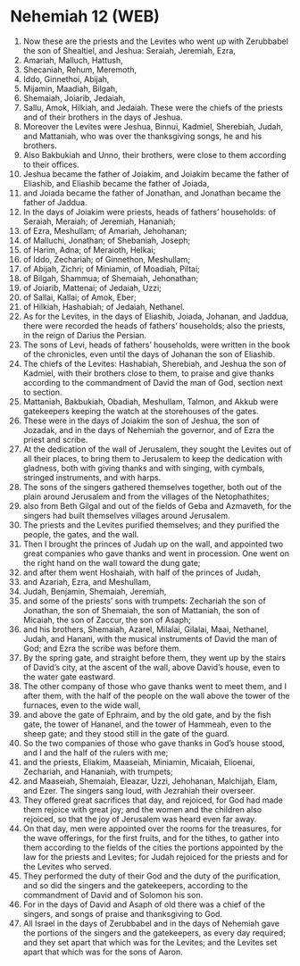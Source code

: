 * Nehemiah 12 (WEB)
:PROPERTIES:
:ID: WEB/16-NEH12
:END:

1. Now these are the priests and the Levites who went up with Zerubbabel the son of Shealtiel, and Jeshua: Seraiah, Jeremiah, Ezra,
2. Amariah, Malluch, Hattush,
3. Shecaniah, Rehum, Meremoth,
4. Iddo, Ginnethoi, Abijah,
5. Mijamin, Maadiah, Bilgah,
6. Shemaiah, Joiarib, Jedaiah,
7. Sallu, Amok, Hilkiah, and Jedaiah. These were the chiefs of the priests and of their brothers in the days of Jeshua.
8. Moreover the Levites were Jeshua, Binnui, Kadmiel, Sherebiah, Judah, and Mattaniah, who was over the thanksgiving songs, he and his brothers.
9. Also Bakbukiah and Unno, their brothers, were close to them according to their offices.
10. Jeshua became the father of Joiakim, and Joiakim became the father of Eliashib, and Eliashib became the father of Joiada,
11. and Joiada became the father of Jonathan, and Jonathan became the father of Jaddua.
12. In the days of Joiakim were priests, heads of fathers’ households: of Seraiah, Meraiah; of Jeremiah, Hananiah;
13. of Ezra, Meshullam; of Amariah, Jehohanan;
14. of Malluchi, Jonathan; of Shebaniah, Joseph;
15. of Harim, Adna; of Meraioth, Helkai;
16. of Iddo, Zechariah; of Ginnethon, Meshullam;
17. of Abijah, Zichri; of Miniamin, of Moadiah, Piltai;
18. of Bilgah, Shammua; of Shemaiah, Jehonathan;
19. of Joiarib, Mattenai; of Jedaiah, Uzzi;
20. of Sallai, Kallai; of Amok, Eber;
21. of Hilkiah, Hashabiah; of Jedaiah, Nethanel.
22. As for the Levites, in the days of Eliashib, Joiada, Johanan, and Jaddua, there were recorded the heads of fathers’ households; also the priests, in the reign of Darius the Persian.
23. The sons of Levi, heads of fathers’ households, were written in the book of the chronicles, even until the days of Johanan the son of Eliashib.
24. The chiefs of the Levites: Hashabiah, Sherebiah, and Jeshua the son of Kadmiel, with their brothers close to them, to praise and give thanks according to the commandment of David the man of God, section next to section.
25. Mattaniah, Bakbukiah, Obadiah, Meshullam, Talmon, and Akkub were gatekeepers keeping the watch at the storehouses of the gates.
26. These were in the days of Joiakim the son of Jeshua, the son of Jozadak, and in the days of Nehemiah the governor, and of Ezra the priest and scribe.
27. At the dedication of the wall of Jerusalem, they sought the Levites out of all their places, to bring them to Jerusalem to keep the dedication with gladness, both with giving thanks and with singing, with cymbals, stringed instruments, and with harps.
28. The sons of the singers gathered themselves together, both out of the plain around Jerusalem and from the villages of the Netophathites;
29. also from Beth Gilgal and out of the fields of Geba and Azmaveth, for the singers had built themselves villages around Jerusalem.
30. The priests and the Levites purified themselves; and they purified the people, the gates, and the wall.
31. Then I brought the princes of Judah up on the wall, and appointed two great companies who gave thanks and went in procession. One went on the right hand on the wall toward the dung gate;
32. and after them went Hoshaiah, with half of the princes of Judah,
33. and Azariah, Ezra, and Meshullam,
34. Judah, Benjamin, Shemaiah, Jeremiah,
35. and some of the priests’ sons with trumpets: Zechariah the son of Jonathan, the son of Shemaiah, the son of Mattaniah, the son of Micaiah, the son of Zaccur, the son of Asaph;
36. and his brothers, Shemaiah, Azarel, Milalai, Gilalai, Maai, Nethanel, Judah, and Hanani, with the musical instruments of David the man of God; and Ezra the scribe was before them.
37. By the spring gate, and straight before them, they went up by the stairs of David’s city, at the ascent of the wall, above David’s house, even to the water gate eastward.
38. The other company of those who gave thanks went to meet them, and I after them, with the half of the people on the wall above the tower of the furnaces, even to the wide wall,
39. and above the gate of Ephraim, and by the old gate, and by the fish gate, the tower of Hananel, and the tower of Hammeah, even to the sheep gate; and they stood still in the gate of the guard.
40. So the two companies of those who gave thanks in God’s house stood, and I and the half of the rulers with me;
41. and the priests, Eliakim, Maaseiah, Miniamin, Micaiah, Elioenai, Zechariah, and Hananiah, with trumpets;
42. and Maaseiah, Shemaiah, Eleazar, Uzzi, Jehohanan, Malchijah, Elam, and Ezer. The singers sang loud, with Jezrahiah their overseer.
43. They offered great sacrifices that day, and rejoiced, for God had made them rejoice with great joy; and the women and the children also rejoiced, so that the joy of Jerusalem was heard even far away.
44. On that day, men were appointed over the rooms for the treasures, for the wave offerings, for the first fruits, and for the tithes, to gather into them according to the fields of the cities the portions appointed by the law for the priests and Levites; for Judah rejoiced for the priests and for the Levites who served.
45. They performed the duty of their God and the duty of the purification, and so did the singers and the gatekeepers, according to the commandment of David and of Solomon his son.
46. For in the days of David and Asaph of old there was a chief of the singers, and songs of praise and thanksgiving to God.
47. All Israel in the days of Zerubbabel and in the days of Nehemiah gave the portions of the singers and the gatekeepers, as every day required; and they set apart that which was for the Levites; and the Levites set apart that which was for the sons of Aaron.
